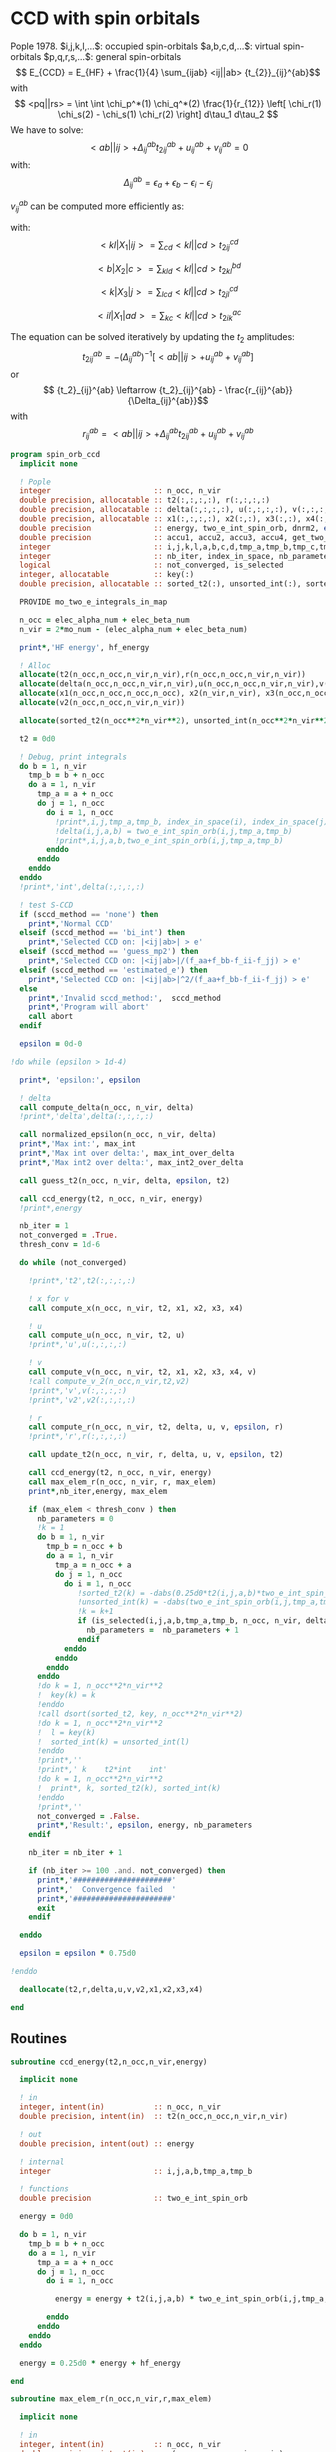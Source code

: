 * CCD with spin orbitals

Pople 1978.
$i,j,k,l,...$: occupied spin-orbitals
$a,b,c,d,...$: virtual spin-orbitals
$p,q,r,s,...$: general spin-orbitals
$$ E_{CCD} = E_{HF} + \frac{1}{4} \sum_{ijab} <ij||ab>
{t_{2}}_{ij}^{ab}$$
with
$$ <pq||rs> = \int \int \chi_p^*(1) \chi_q^*(2) \frac{1}{r_{12}}
\left[ \chi_r(1) \chi_s(2) - \chi_s(1) \chi_r(2) \right] d\tau_1
d\tau_2 $$
We have to solve:
$$ <ab||ij> + \Delta_{ij}^{ab} {t_2}_{ij}^{ab} + u_{ij}^{ab} +
v_{ij}^{ab} = 0 $$
with:
$$\Delta_{ij}^{ab} = \epsilon_a + \epsilon_b - \epsilon_i -
\epsilon_j$$
\begin{align*}
u_{ij}^{ab} =& \frac{1}{2} \sum_{cd} <ab||cd> {t_2}_{ij}^{cd} +
\frac{1}{2} \sum_{kl} <kl||ij> {t_2}_{kl}^{ij} \\ &+ \sum_{kc} \left(
-<kb||jc> {t_2}_{ik}^{ac} + <ka||jc> {t_2}_{ik}^{bc} - <ka||ic>
{t_2}_{jk}^{bc} + <kb||ic> {t_2}_{jk}^{ac} \right)
\end{align*}

\begin{align*}
v_{ij}^{ab} = \frac{1}{4} \sum_{klcd} <kl||cd> \left[ {t_2}_{ij}^{cd} {t_2}_{kl}^{ab}
 - 2( {t_2}_{ij}^{ac} {t_2}_{kl}^{bd} + {t_2}_{ij}^{bd} {t_2}_{kl}^{ac}) 
-2( {t_2}_{ik}^{ab} {t_2}_{jl}^{cd} + {t_2}_{ik}^{ad} {t_2}_{jl}^{ab}) 
+4( {t_2}_{ik}^{ac} {t_2}_{jl}^{bd} + {t_2}_{ik}^{bd} {t_2}_{jl}^{ac}) \right]
\end{align*}

$v_{ij}^{ab}$ can be computed more efficiently as:
\begin{align*}
v_{ij}^{ab} =& \frac{1}{4} \sum_{kl} <kl|X_1|ij> {t_2}_{kl}^{ab} 
- \frac{1}{2} \sum_c \left[ <b|X_2|c> {t_2}_{ij}^{ac} + <a|X_2|c> {t_2}_{ij}^{cb} \right] \\
&- \frac{1}{2} \sum_k \left[ <k|X_3|j> {t_2}_{ik}^{ab} + <k|X_3|i> {t_2}_{kj}^{ab} \right] \\
&+ \sum_{kc} \left[ <ik|X_4|ac> {t_2}_{jk}^{bc} + <ik|X_4|bc> {t_2}_{kj}^{ac} \right]
\end{align*}
with:
$$<kl|X_1|ij> = \sum_{cd} <kl||cd> {t_2}_{ij}^{cd}$$

$$<b|X_2|c> = \sum_{kld} <kl||cd> {t_2}_{kl}^{bd}$$

$$<k|X_3|j> = \sum_{lcd} <kl||cd> {t_2}_{jl}^{cd}$$

$$<il|X_1|ad> = \sum_{kc} <kl||cd> {t_2}_{ik}^{ac}$$

The equation can be solved iteratively by updating the $t_2$ amplitudes:
$$ {t_2}_{ij}^{ab} = -(\Delta_{ij}^{ab})^{-1} \left[ <ab||ij> +
u_{ij}^{ab} + v_{ij}^{ab} \right]$$
or
$$ {t_2}_{ij}^{ab} \leftarrow {t_2}_{ij}^{ab} - \frac{r_{ij}^{ab}}{\Delta_{ij}^{ab}}$$
with $$ r_{ij}^{ab} = <ab||ij> + \Delta_{ij}^{ab} {t_2}_{ij}^{ab} + u_{ij}^{ab} +
v_{ij}^{ab} $$

#+BEGIN_SRC f90 :comments org :tangle spin_orb_ccd.irp.f
program spin_orb_ccd
  implicit none

  ! Pople
  integer                       :: n_occ, n_vir
  double precision, allocatable :: t2(:,:,:,:), r(:,:,:,:)
  double precision, allocatable :: delta(:,:,:,:), u(:,:,:,:), v(:,:,:,:), v2(:,:,:,:)
  double precision, allocatable :: x1(:,:,:,:), x2(:,:), x3(:,:), x4(:,:,:,:)
  double precision              :: energy, two_e_int_spin_orb, dnrm2, epsilon, thresh_conv
  double precision              :: accu1, accu2, accu3, accu4, get_two_e_integral, max_elem
  integer                       :: i,j,k,l,a,b,c,d,tmp_a,tmp_b,tmp_c,tmp_d
  integer                       :: nb_iter, index_in_space, nb_parameters
  logical                       :: not_converged, is_selected
  integer, allocatable          :: key(:)
  double precision, allocatable :: sorted_t2(:), unsorted_int(:), sorted_int(:)
  
  PROVIDE mo_two_e_integrals_in_map

  n_occ = elec_alpha_num + elec_beta_num
  n_vir = 2*mo_num - (elec_alpha_num + elec_beta_num)

  print*,'HF energy', hf_energy

  ! Alloc
  allocate(t2(n_occ,n_occ,n_vir,n_vir),r(n_occ,n_occ,n_vir,n_vir))
  allocate(delta(n_occ,n_occ,n_vir,n_vir),u(n_occ,n_occ,n_vir,n_vir),v(n_occ,n_occ,n_vir,n_vir))
  allocate(x1(n_occ,n_occ,n_occ,n_occ), x2(n_vir,n_vir), x3(n_occ,n_occ), x4(n_occ,n_occ,n_vir,n_vir))
  allocate(v2(n_occ,n_occ,n_vir,n_vir))

  allocate(sorted_t2(n_occ**2*n_vir**2), unsorted_int(n_occ**2*n_vir**2), sorted_int(n_occ**2*n_vir**2),key(n_occ**2*n_vir**2))
#+END_SRC

#+BEGIN_SRC f90 :comments org :tangle spin_orb_ccd.irp.f
  t2 = 0d0

  ! Debug, print integrals
  do b = 1, n_vir
    tmp_b = b + n_occ
    do a = 1, n_vir
      tmp_a = a + n_occ 
      do j = 1, n_occ
        do i = 1, n_occ
          !print*,i,j,tmp_a,tmp_b, index_in_space(i), index_in_space(j), index_in_space(tmp_a), index_in_space(tmp_b)        
          !delta(i,j,a,b) = two_e_int_spin_orb(i,j,tmp_a,tmp_b)
          !print*,i,j,a,b,two_e_int_spin_orb(i,j,tmp_a,tmp_b)
        enddo
      enddo
    enddo
  enddo
  !print*,'int',delta(:,:,:,:)

  ! test S-CCD
  if (sccd_method == 'none') then
    print*,'Normal CCD'
  elseif (sccd_method == 'bi_int') then
    print*,'Selected CCD on: |<ij|ab>| > e'
  elseif (sccd_method == 'guess_mp2') then
    print*,'Selected CCD on: |<ij|ab>|/(f_aa+f_bb-f_ii-f_jj) > e' 
  elseif (sccd_method == 'estimated_e') then
    print*,'Selected CCD on: |<ij|ab>|^2/(f_aa+f_bb-f_ii-f_jj) > e'
  else
    print*,'Invalid sccd_method:',  sccd_method
    print*,'Program will abort'
    call abort
  endif

  epsilon = 0d-0

!do while (epsilon > 1d-4)   

  print*, 'epsilon:', epsilon

  ! delta
  call compute_delta(n_occ, n_vir, delta)
  !print*,'delta',delta(:,:,:,:)

  call normalized_epsilon(n_occ, n_vir, delta)
  print*,'Max int:', max_int
  print*,'Max int over delta:', max_int_over_delta
  print*,'Max int2 over delta:', max_int2_over_delta
  
  call guess_t2(n_occ, n_vir, delta, epsilon, t2)

  call ccd_energy(t2, n_occ, n_vir, energy)
  !print*,energy

  nb_iter = 1
  not_converged = .True.
  thresh_conv = 1d-6

  do while (not_converged)

    !print*,'t2',t2(:,:,:,:)

    ! x for v 
    call compute_x(n_occ, n_vir, t2, x1, x2, x3, x4)

    ! u
    call compute_u(n_occ, n_vir, t2, u)
    !print*,'u',u(:,:,:,:)

    ! v
    call compute_v(n_occ, n_vir, t2, x1, x2, x3, x4, v)
    !call compute_v_2(n_occ,n_vir,t2,v2)
    !print*,'v',v(:,:,:,:)
    !print*,'v2',v2(:,:,:,:)

    ! r
    call compute_r(n_occ, n_vir, t2, delta, u, v, epsilon, r)
    !print*,'r',r(:,:,:,:)
    
    call update_t2(n_occ, n_vir, r, delta, u, v, epsilon, t2)

    call ccd_energy(t2, n_occ, n_vir, energy)
    call max_elem_r(n_occ, n_vir, r, max_elem)
    print*,nb_iter,energy, max_elem

    if (max_elem < thresh_conv ) then
      nb_parameters = 0
      !k = 1
      do b = 1, n_vir
        tmp_b = n_occ + b
        do a = 1, n_vir
          tmp_a = n_occ + a
          do j = 1, n_occ
            do i = 1, n_occ
               !sorted_t2(k) = -dabs(0.25d0*t2(i,j,a,b)*two_e_int_spin_orb(i,j,tmp_a,tmp_b))
               !unsorted_int(k) = -dabs(two_e_int_spin_orb(i,j,tmp_a,tmp_b))
               !k = k+1
               if (is_selected(i,j,a,b,tmp_a,tmp_b, n_occ, n_vir, delta, epsilon)) then
                 nb_parameters =  nb_parameters + 1
               endif
            enddo
          enddo
        enddo
      enddo
      !do k = 1, n_occ**2*n_vir**2
      !  key(k) = k
      !enddo
      !call dsort(sorted_t2, key, n_occ**2*n_vir**2)
      !do k = 1, n_occ**2*n_vir**2
      !  l = key(k)
      !  sorted_int(k) = unsorted_int(l)
      !enddo
      !print*,''
      !print*,' k    t2*int    int' 
      !do k = 1, n_occ**2*n_vir**2
      !  print*, k, sorted_t2(k), sorted_int(k)
      !enddo
      !print*,''
      not_converged = .False.
      print*,'Result:', epsilon, energy, nb_parameters
    endif

    nb_iter = nb_iter + 1

    if (nb_iter >= 100 .and. not_converged) then
      print*,'######################'
      print*,'  Convergence failed  '
      print*,'######################'
      exit
    endif

  enddo

  epsilon = epsilon * 0.75d0

!enddo

  deallocate(t2,r,delta,u,v,v2,x1,x2,x3,x4)

end
#+END_SRC
** Routines
#+BEGIN_SRC  f90 :comments org :tangle spin_orb_ccd.irp.f
subroutine ccd_energy(t2,n_occ,n_vir,energy)

  implicit none

  ! in
  integer, intent(in)           :: n_occ, n_vir
  double precision, intent(in)  :: t2(n_occ,n_occ,n_vir,n_vir)

  ! out
  double precision, intent(out) :: energy

  ! internal
  integer                       :: i,j,a,b,tmp_a,tmp_b

  ! functions
  double precision              :: two_e_int_spin_orb

  energy = 0d0

  do b = 1, n_vir
    tmp_b = b + n_occ
    do a = 1, n_vir
      tmp_a = a + n_occ 
      do j = 1, n_occ
        do i = 1, n_occ

          energy = energy + t2(i,j,a,b) * two_e_int_spin_orb(i,j,tmp_a,tmp_b)

        enddo
      enddo
    enddo
  enddo

  energy = 0.25d0 * energy + hf_energy
 
end
#+END_SRC

#+BEGIN_SRC  f90 :comments org :tangle spin_orb_ccd.irp.f
subroutine max_elem_r(n_occ,n_vir,r,max_elem)

  implicit none

  ! in
  integer, intent(in)           :: n_occ, n_vir
  double precision, intent(in)  :: r(n_occ,n_occ,n_vir,n_vir)

  ! out
  double precision, intent(out) :: max_elem

  ! internal
  integer                       :: i,j,a,b

  max_elem = 0d0

  do b = 1, n_vir
    do a = 1, n_vir
      do j = 1, n_occ
        do i = 1, n_occ

           if (dabs(r(i,j,a,b)) > max_elem) then
             max_elem = dabs(r(i,j,a,b))
           endif

        enddo
      enddo
    enddo
  enddo

end
#+END_SRC

#+BEGIN_SRC f90 :comments org :tangle spin_orb_ccd.irp.f
subroutine guess_t2(n_occ, n_vir, delta, epsilon, t2)

  implicit none

  ! in
  integer, intent(in)           :: n_occ, n_vir
  double precision, intent(in)  :: delta(n_occ, n_occ, n_vir, n_vir), epsilon

  ! out
  double precision, intent(out) :: t2(n_occ, n_occ, n_vir, n_vir)

  integer                       :: i,j,a,b,tmp_a, tmp_b,index_in_space
  
  ! function
  double precision              :: two_e_int_spin_orb
  logical                       :: is_selected
  
  ! Guess
  do b = 1, n_vir
    tmp_b = b + n_occ
    do a = 1, n_vir
      tmp_a = a + n_occ 
      do j = 1, n_occ
        do i = 1, n_occ
        
          if (is_selected(i,j,a,b,tmp_a,tmp_b, n_occ, n_vir, delta, epsilon)) then
              t2(i,j,a,b) = -two_e_int_spin_orb(i,j,tmp_a,tmp_b) / delta(i,j,a,b)
            else
              t2(i,j,a,b) = 0d0
          endif
          !print*,t2(i,j,a,b), dabs(two_e_int_spin_orb(i,j,tmp_a,tmp_b))
          !if (dabs(t2(i,j,a,b)) >1d-12) then
          !print*,index_in_space(i),index_in_space(j),index_in_space(tmp_a),index_in_space(tmp_b),-two_e_int_spin_orb(i,j,tmp_a,tmp_b),delta(i,j,a,b)
          !endif

        enddo
      enddo
    enddo
  enddo

end
#+END_SRC

#+BEGIN_SRC f90 :comments org :tangle spin_orb_ccd.irp.f
function is_selected(i,j,a,b,tmp_a,tmp_b, n_occ, n_vir, delta, epsilon)

  implicit none

  ! in
  integer, intent(in)          :: i,j,a,b,tmp_a,tmp_b
  integer, intent(in)          :: n_occ, n_vir
  double precision, intent(in) :: epsilon, delta(n_occ,n_occ,n_vir,n_vir) 

  ! functions
  logical                      :: is_selected
  double precision             :: two_e_int_spin_orb

  ! Normal CCD
  if (sccd_method == 'none') then
    is_selected = .True.
  ! Selected CCD on: |<ij|ab>| > e
  elseif (sccd_method == 'bi_int') then
    if (dabs(two_e_int_spin_orb(i,j,tmp_a,tmp_b))/max_int >= epsilon) then
      is_selected = .True.
    else
      is_selected = .False.
    endif
  ! Selected CCD on: |<ij|ab>|/(f_aa+f_bb-f_ii-f_jj) > e
  elseif (sccd_method == 'guess_mp2') then
    if ((dabs(two_e_int_spin_orb(i,j,tmp_a,tmp_b))/delta(i,j,a,b))/max_int_over_delta >= epsilon) then
      is_selected = .True.
    else
      is_selected = .False.
    endif
  ! Selected CCD on: |<ij|ab>|^2/(f_aa+f_bb-f_ii-f_jj) > e
  elseif (sccd_method == 'estimated_e') then
    if (dsqrt((two_e_int_spin_orb(i,j,tmp_a,tmp_b)**2/delta(i,j,a,b))/max_int2_over_delta) >= epsilon) then
      is_selected = .True.
    else
      is_selected = .False.
    endif
  endif

end
#+END_SRC

#+BEGIN_SRC f90 :comments org :tangle spin_orb_ccd.irp.f
subroutine update_t2(n_occ, n_vir, r, delta, u, v, epsilon, t2)

  implicit none
  
  ! in
  integer, intent(in)             :: n_occ, n_vir
  double precision, intent(in)    :: r(n_occ, n_occ, n_vir, n_vir), u(n_occ, n_occ, n_vir, n_vir), v(n_occ, n_occ, n_vir, n_vir)
  double precision, intent(in)    :: delta(n_occ, n_occ, n_vir, n_vir), epsilon

  ! inout 
  double precision, intent(inout) :: t2(n_occ, n_occ, n_vir, n_vir)

  ! internal
  integer                         :: i,j,a,b,tmp_a,tmp_b

  ! Functions
  double precision                :: two_e_int_spin_orb
  logical                         :: is_selected

  ! New amplitudes
    do b = 1, n_vir
      tmp_b = b + n_occ
      do a = 1, n_vir
        tmp_a = a + n_occ
        do j = 1, n_occ
          do i = 1, n_occ
    
            if (is_selected(i,j,a,b,tmp_a,tmp_b, n_occ, n_vir, delta, epsilon)) then
              t2(i,j,a,b) =  t2(i,j,a,b) - r(i,j,a,b) / delta(i,j,a,b)
            else
              t2(i,j,a,b) = 0d0
            endif

            !if (t2(i,j,a,b) /= 0d0) then 
            !  print*, t2(i,j,a,b), two_e_int_spin_orb(i,j,tmp_a,tmp_b)
            !endif

          enddo
        enddo
      enddo
    enddo

end 
#+END_SRC

#+BEGIN_SRC f90 :comments org :tangle spin_orb_ccd.irp.f
subroutine compute_delta(n_occ,n_vir,delta)

  implicit none

  ! in
  integer, intent(in)           :: n_occ, n_vir

  ! out
  double precision, intent(out) :: delta(n_occ,n_occ,n_vir,n_vir)

  ! internal
  integer                       :: i,j,k,l,a,b,c,d,tmp_a,tmp_b,tmp_c,tmp_d,tmp_i,tmp_j

  ! functions
  integer                       :: index_in_space

  ! delta
  do b = 1, n_vir
    tmp_b = b + n_occ
    tmp_b = index_in_space(tmp_b)
    do a = 1, n_vir
      tmp_a = a + n_occ 
      tmp_a = index_in_space(tmp_a)
      do j = 1, n_occ
        tmp_j = j
        tmp_j = index_in_space(tmp_j)
        do i = 1, n_occ
          tmp_i = i
          tmp_i = index_in_space(tmp_i)
          
          delta(i,j,a,b) = (fock_matrix_mo(tmp_a,tmp_a) + fock_matrix_mo(tmp_b,tmp_b)&
                          - fock_matrix_mo(tmp_i,tmp_i) - fock_matrix_mo(tmp_j,tmp_j))
        enddo
      enddo
    enddo
  enddo

end
#+END_SRC

#+BEGIN_SRC f90 :comments org :tangle spin_orb_ccd.irp.f
subroutine compute_x(n_occ,n_vir,t2,x1,x2,x3,x4)
  
  implicit none

  ! in
  integer, intent(in)           :: n_occ, n_vir
  double precision, intent(in)  :: t2(n_occ, n_occ,n_vir,n_vir)

  ! out
  double precision, intent(out) :: x1(n_occ, n_occ,n_occ,n_occ), x2(n_vir,n_vir), x3(n_occ,n_occ), x4(n_occ,n_occ,n_vir,n_vir)
  
  ! internal
  integer                       :: i,j,k,l,a,b,c,d,tmp_a,tmp_b,tmp_c,tmp_d

  ! functions
  double precision              :: two_e_int_spin_orb

  ! v
  ! term 1
  x1 = 0d0
  do k = 1, n_occ
    do l = 1, n_occ
      do i = 1, n_occ
        do j = 1, n_occ

          do d = 1, n_vir
            tmp_d = d + n_occ
            do c = 1, n_vir
              tmp_c = c + n_occ

              x1(k,l,i,j) =  x1(k,l,i,j) + two_e_int_spin_orb(k,l,tmp_c,tmp_d) * t2(i,j,c,d)

            enddo  
          enddo

        enddo
      enddo
    enddo
  enddo

  x2 = 0d0
  do b = 1, n_vir
    tmp_b = b + n_occ
    do c = 1, n_vir
      tmp_c = c + n_occ

      do k = 1, n_occ
        do l = 1, n_occ
          do d = 1, n_vir
            tmp_d = d + n_occ

            x2(b,c) = x2(b,c) + two_e_int_spin_orb(k,l,tmp_c,tmp_d) * t2(k,l,b,d)

          enddo
        enddo
      enddo

    enddo
  enddo

  x3 = 0d0
  do k = 1, n_occ
    do j = 1, n_occ

      do l = 1, n_occ
        do c = 1, n_vir
          tmp_c = c + n_occ
          do d = 1, n_vir
            tmp_d = d + n_occ

            x3(k,j) = x3(k,j) + two_e_int_spin_orb(k,l,tmp_c,tmp_d) * t2(j,l,c,d)

          enddo
        enddo
      enddo

    enddo
  enddo

  x4 = 0d0
  do i = 1, n_occ
    do l = 1, n_occ
      do a = 1, n_vir
        tmp_a = a + n_occ
        do d = 1, n_vir
          tmp_d = d + n_occ

          do k = 1, n_occ
            do c = 1, n_vir
              tmp_c = c + n_occ
              x4(i,l,a,d) = x4(i,l,a,d) + two_e_int_spin_orb(k,l,tmp_c,tmp_d) * t2(i,k,a,c)
            enddo
          enddo

        enddo
      enddo
    enddo
  enddo

end
#+END_SRC

#+BEGIN_SRC f90 :comments org :tangle spin_orb_ccd.irp.f
subroutine compute_v(n_occ,n_vir,t2,x1,x2,x3,x4,v)

  implicit none
  integer, intent(in) :: n_occ, n_vir
  double precision, intent(in) :: t2(n_occ,n_occ,n_vir,n_vir)
  double precision, intent(in) :: x1(n_occ, n_occ,n_occ,n_occ), x2(n_vir,n_vir), x3(n_occ,n_occ), x4(n_occ,n_occ,n_vir,n_vir)
  double precision, intent(out) :: v(n_occ,n_occ,n_vir,n_vir)
  integer :: i,j,k,l,a,b,c,d,tmp_a,tmp_b,tmp_c,tmp_d
  double precision :: accu1, accu2, accu3, accu4,two_e_int_spin_orb

  do b = 1, n_vir
    do a = 1, n_vir
      do j = 1, n_occ
        do i = 1, n_occ

          ! v
          accu1 = 0d0
          do k = 1, n_occ
            do l = 1, n_occ
              accu1 = accu1 + x1(k,l,i,j) * t2(k,l,a,b)
            enddo
          enddo
          accu1 = accu1 * 0.25d0

          accu2 = 0d0
          do c = 1, n_vir
            accu2 = accu2 + x2(b,c) * t2(i,j,a,c) + x2(a,c) * t2(i,j,c,b)
          enddo
          accu2 = - 0.5d0 * accu2

          accu3 = 0d0
          do k = 1, n_occ
            accu3 = accu3 + x3(k,j) * t2(i,k,a,b) + x3(k,i) * t2(k,j,a,b)
          enddo
          accu3 = - 0.5d0 * accu3

          accu4 = 0d0
          do k = 1, n_occ
            do c = 1, n_vir
              accu4 = accu4 + x4(i,k,a,c) * t2(j,k,b,c) + x4(i,k,b,c) * t2(k,j,a,c)
            enddo
          enddo
 
          v(i,j,a,b) = accu1 + accu2 +accu3 + accu4

          enddo
        enddo
      enddo
    enddo

end
#+END_SRC

#+BEGIN_SRC f90 :comments org :tangle spin_orb_ccd.irp.f
subroutine compute_v_2(n_occ,n_vir,t2,v)

  implicit none

  ! in
  integer, intent(in)           :: n_occ, n_vir
  double precision, intent(in)  :: t2(n_occ,n_occ,n_vir,n_vir)

  ! out
  double precision, intent(out) :: v(n_occ,n_occ,n_vir,n_vir)

  ! internal
  integer                       :: i,j,k,l,a,b,c,d,tmp_a,tmp_b,tmp_c,tmp_d
  double precision              :: accu1, accu2, accu3, accu4

  ! functions
  double precision              :: two_e_int_spin_orb

  v = 0d0

  ! v
  do b = 1, n_vir
    do a = 1, n_vir
      do j = 1, n_occ
        do i = 1, n_occ
  
          do d = 1, n_vir
            tmp_d = d + n_occ
            do c = 1, n_vir
              tmp_c = c + n_occ
              do l = 1, n_occ
                do k = 1, n_occ

                  v(i,j,a,b) = v(i,j,a,b) + two_e_int_spin_orb(k,l,tmp_c,tmp_d) * &
                               (t2(i,j,c,d)*t2(k,l,a,b) - 2d0*(t2(i,j,a,c)*t2(k,l,b,d) + t2(i,j,b,d)*t2(k,l,a,c)) &
                                - 2d0*(t2(i,k,a,b)*t2(j,l,c,d) + t2(i,k,c,d)*t2(j,l,a,b)) &
                                + 4d0*(t2(i,k,a,c)*t2(j,l,b,d) + t2(i,k,b,d)*t2(j,l,a,c)))
                  
                enddo
              enddo
            enddo
          enddo
          v(i,j,a,b) = 0.25d0 * v(i,j,a,b)
        enddo
      enddo
    enddo
  enddo

end
#+END_SRC

#+BEGIN_SRC f90 :comments org :tangle spin_orb_ccd.irp.f
subroutine compute_u(n_occ,n_vir,t2,u)

  implicit none
  
  ! in
  integer, intent(in)           :: n_occ, n_vir
  double precision, intent(in)  :: t2(n_occ,n_occ,n_vir,n_vir)

  ! out
  double precision, intent(out) :: u(n_occ,n_occ,n_vir,n_vir)

  ! internal
  integer                       :: i,j,k,l,a,b,c,d,tmp_a,tmp_b,tmp_c,tmp_d
  double precision              :: accu1, accu2, accu3, accu4

  ! function
  double precision              :: two_e_int_spin_orb

  ! u
  do b = 1, n_vir
    tmp_b = b + n_occ
    do a = 1, n_vir
      tmp_a = a + n_occ
      do j = 1, n_occ
        do i = 1, n_occ

          ! term 1
          accu1 = 0d0
          do c = 1, n_vir
            tmp_c = c + n_occ
            do d = 1, n_vir
              tmp_d = d + n_occ
        
              accu1 = accu1 + two_e_int_spin_orb(tmp_a,tmp_b,tmp_c,tmp_d) * t2(i,j,c,d)

            enddo
          enddo

          !term 2
          accu2 = 0d0
          do k = 1, n_occ 
            do l = 1, n_occ
        
              accu2 = accu2 + two_e_int_spin_orb(k,l,i,j) * t2(k,l,a,b) 
        
            enddo
          enddo        
 
          ! term 3
          accu3 = 0d0
          do k = 1, n_occ
            do c = 1, n_vir
              tmp_c = c + n_occ
              
              accu3 = accu3 - two_e_int_spin_orb(k,tmp_b,j,tmp_c) * t2(i,k,a,c) &
                            + two_e_int_spin_orb(k,tmp_a,j,tmp_c) * t2(i,k,b,c) &
                            - two_e_int_spin_orb(k,tmp_a,i,tmp_c) * t2(j,k,b,c) &
                            + two_e_int_spin_orb(k,tmp_b,i,tmp_c) * t2(j,k,a,c) 

            enddo
          enddo
          
          u(i,j,a,b) = 0.5d0*accu1 + 0.5d0*accu2 + accu3

       
        enddo
      enddo
    enddo
  enddo
 
end
#+END_SRC

#+BEGIN_SRC f90 :comments org :tangle spin_orb_ccd.irp.f
subroutine compute_r(n_occ,n_vir,t2,delta,u,v,epsilon,r)

  implicit none

  ! in
  integer, intent(in)           :: n_occ, n_vir
  double precision, intent(in)  :: t2(n_occ,n_occ,n_vir,n_vir), epsilon
  double precision, intent(in)  :: u(n_occ,n_occ,n_vir,n_vir)
  double precision, intent(in)  :: v(n_occ,n_occ,n_vir,n_vir)
  double precision, intent(in)  :: delta(n_occ,n_occ,n_vir,n_vir)

  ! out
  double precision, intent(out) :: r(n_occ,n_occ,n_vir,n_vir)

  ! internal
  integer                       :: i,j,k,l,a,b,c,d,tmp_a,tmp_b,tmp_c,tmp_d

  ! functions
  double precision              :: two_e_int_spin_orb
  logical                       :: is_selected

  do b = 1, n_vir
    tmp_b = b + n_occ
    do a = 1, n_vir
      tmp_a = a + n_occ
      do j = 1, n_occ
        do i = 1, n_occ

          if (is_selected(i,j,a,b,tmp_a,tmp_b, n_occ, n_vir, delta, epsilon)) then
            r(i,j,a,b) =  two_e_int_spin_orb(i,j,tmp_a,tmp_b) &
                        + delta(i,j,a,b) * t2(i,j,a,b) &
                        + u(i,j,a,b) + v(i,j,a,b)
          else
            r(i,j,a,b) = 0d0
          endif

          !print*,two_e_int_spin_orb(i,j,tmp_a,tmp_b)

        enddo
      enddo
    enddo
  enddo
 
end
#+END_SRC

#+BEGIN_SRC f90 :comments org :tangle spin_orb_ccd.irp.f
function two_e_int_spin_orb(i,j,k,l)

  implicit none

  ! in
  integer, intent(in)   :: i,j,k,l

  ! internal
  integer               :: tmp_i,tmp_j,tmp_k,tmp_l
  integer, dimension(4) :: spin
  integer               :: index_in_space 

  ! functions
  double precision      :: two_e_int_spin_orb, get_two_e_integral

  ! spin, array (i,j,k,l) 
  ! if w_i = alpha then spin = 0
  ! if w_i = beta then spin = 1
  spin = 1

  ! MOs = (alpha_occupied ... beta_occupied ... beta_virtual ... alpha_virtual)
  if (i <= elec_alpha_num .or. i > mo_num + elec_alpha_num) then
    spin(1) = 0
  endif
  if (j <= elec_alpha_num .or. j > mo_num + elec_alpha_num) then
    spin(2) = 0
  endif
  if (k <= elec_alpha_num .or. k > mo_num + elec_alpha_num) then
    spin(3) = 0
  endif
  if (l <= elec_alpha_num .or. l > mo_num + elec_alpha_num) then
    spin(4) = 0
  endif

  ! <ij||kl> 
  ! = <ij|kl> - <ij|lk>
  ! <ij|kl> = 0 if w(i) /= w(k) or w(j) /= w(l)
  ! <ij|lk> = 0 if w(i) /= w(l) or w(j) /= w(k)
  ! with w(i) the spin part of i 
  two_e_int_spin_orb = 0d0

  tmp_i=index_in_space(i)
  tmp_j=index_in_space(j)
  tmp_k=index_in_space(k)
  tmp_l=index_in_space(l)

  !print*,'spin',spin(:)

  ! <ij|kl>
  if (spin(1) == spin(3) .and. spin(2) == spin(4)) then
    two_e_int_spin_orb = get_two_e_integral(tmp_i,tmp_j,tmp_k,tmp_l,mo_integrals_map)
  endif

  ! <ij|lk>
  if (spin(1) == spin(4) .and. spin(2) == spin(3)) then
    two_e_int_spin_orb = two_e_int_spin_orb - get_two_e_integral(tmp_i,tmp_j,tmp_l,tmp_k,mo_integrals_map)
  endif
  !print*,i,j,k,l
  !print*,'int',tmp_i,tmp_j,tmp_k,tmp_l,two_e_int_spin_orb, get_two_e_integral(tmp_i,tmp_j,tmp_k,tmp_l,mo_integrals_map),  get_two_e_integral(tmp_i,tmp_j,tmp_l,tmp_k,mo_integrals_map)
  
end
#+END_SRC

#+BEGIN_SRC f90 :comments org :tangle spin_orb_ccd.irp.f
function index_in_space(i)

  implicit none

  integer :: i, index_in_space

  index_in_space = i
  if (i > elec_alpha_num .and. i <= elec_alpha_num + mo_num) then
    index_in_space = i - elec_alpha_num
  endif
  if (i > elec_alpha_num + mo_num) then
    index_in_space = i - mo_num 
  endif
  
end
#+END_SRC

#+BEGIN_SRC f90 :comments org :tangle spin_orb_ccd.irp.f
subroutine normalized_epsilon(n_occ, n_vir, delta)

  implicit none

  ! in
  integer, intent(in) :: n_occ, n_vir
  double precision, intent(in) :: delta(n_occ, n_occ, n_vir, n_vir)
  
  ! internal
  integer :: i,j,a,b,tmp_a,tmp_b

  ! functions
  double precision :: two_e_int_spin_orb
  
  !max_int = 0d0
  !max_int_over_delta = 0d0
  !max_int2_over_delta = 0d0

  do b = 1, n_vir
    tmp_b = b + n_occ
    do a = 1, n_vir
      tmp_a = a + n_occ 
      do j = 1, n_occ
        do i = 1, n_occ

          if(dabs(two_e_int_spin_orb(i,j,tmp_a,tmp_b)) > max_int) then
            max_int = dabs(two_e_int_spin_orb(i,j,tmp_a,tmp_b))
          endif
          if(dabs(two_e_int_spin_orb(i,j,tmp_a,tmp_b))/delta(i,j,a,b) > max_int_over_delta) then
            max_int_over_delta = dabs(two_e_int_spin_orb(i,j,tmp_a,tmp_b))/delta(i,j,a,b)
          endif
          if(dabs(two_e_int_spin_orb(i,j,tmp_a,tmp_b))**2/delta(i,j,a,b) > max_int2_over_delta) then
            max_int2_over_delta = dabs(two_e_int_spin_orb(i,j,tmp_a,tmp_b))**2/delta(i,j,a,b)
          endif

        enddo
      enddo
    enddo
  enddo

  TOUCH max_int max_int_over_delta max_int2_over_delta

end
#+END_SRC

* Working CCD :
Scuseria, Gustavo E.; Scheiner, Andrew C.; Lee, Timothy J.; Rice,
Julia E.; Schaefer, Henry F. (1987). The closed-shell coupled cluster
single and double excitation (CCSD) model for the description of
electron correlation. A comparison with configuration interaction
(CISD) results. The Journal of Chemical Physics, 86(5),
2881–. doi:10.1063/1.452039  
#+BEGIN_SRC f90 :comments org
!:tangle space_orb_ccd_v2.irp.f
program space_orb_ccd_v2
  
  implicit none

  integer :: i,j,k,l,a,b,c,d,tmp_a,tmp_b,tmp_c,tmp_d
  integer :: u,v,be,ga,tmp_be,tmp_ga
  integer :: nO, nV
  integer :: nb_iter
  double precision :: get_two_e_integral
  double precision :: energy, max_elem
  logical :: not_converged

  double precision, allocatable :: t2(:,:,:,:), r(:,:,:,:), delta(:,:,:,:)
  
  nO = dim_list_act_orb
  nV = dim_list_virt_orb
  
  allocate(t2(nO,nO,nV,nV), r(nO,nO,nV,nV), delta(nO,nO,nV,nV))
  
  PROVIDE mo_two_e_integrals_in_map

  print*,'hf_energy', hf_energy

  ! Delta
  do b = 1, nV
    tmp_b = b + nO
    do a = 1, nV
      tmp_a = a + nO 
      do j = 1, nO
        do i = 1, nO
          
          delta(i,j,a,b) = (fock_matrix_mo(tmp_a,tmp_a) + fock_matrix_mo(tmp_b,tmp_b)&
                          - fock_matrix_mo(i,i) - fock_matrix_mo(j,j))
        enddo
      enddo
    enddo
  enddo

  ! Guess t2
  do b = 1, nV
    tmp_b = b + nO
    do a = 1, nV
      tmp_a = a + nO
      do j = 1, nO
        do i = 1, nO
          t2(i,j,a,b) = - get_two_e_integral(i,j,tmp_a,tmp_b,mo_integrals_map)/delta(i,j,a,b)
        enddo
      enddo
    enddo
  enddo

  nb_iter = 0
  do while (nb_iter < 25)
  
    ! energy
    energy = 0d0
    do b = 1, nV
      tmp_b = b + nO
      do a = 1, nV
        tmp_a = a + nO
        do j = 1, nO
          do i = 1, nO
            energy = energy + t2(i,j,a,b) * (2d0 * get_two_e_integral(i,j,tmp_a,tmp_b,mo_integrals_map) - get_two_e_integral(i,j,tmp_b,tmp_a,mo_integrals_map))
          enddo
        enddo
      enddo
    enddo
    energy = energy + hf_energy
    print*, 'E_CCD', energy

    r = 0d0
    ! Residual
    do ga = 1, nV
      tmp_ga = ga + nO
      do be = 1, nV
        tmp_be = be + nO
        do v = 1, nO
          do u = 1, nO

            r(u,v,be,ga) = r(u,v,be,ga) &
            + 0.5d0 * get_two_e_integral(u,v,tmp_be,tmp_ga,mo_integrals_map)

            do j = 1, nO
              do i = 1, nO
                 r(u,v,be,ga) = r(u,v,be,ga) &
                + 0.5d0 * get_two_e_integral(u,v,i,j,mo_integrals_map) * t2(i,j,be,ga)
              enddo
            enddo

            do b = 1, nV
              tmp_b = b + nO
              do a = 1, nV
                tmp_a = a + nO
                r(u,v,be,ga) = r(u,v,be,ga) &
                + 0.5d0 * get_two_e_integral(tmp_a,tmp_b,tmp_be,tmp_ga,mo_integrals_map) * t2(u,v,a,b)
              enddo
            enddo

            do b = 1, nV
              tmp_b = b + nO
              do a = 1, nV
                tmp_a = a + nO
                do j = 1, nO
                  do i = 1, nO
                     r(u,v,be,ga) = r(u,v,be,ga) &
                    + 0.5d0 * get_two_e_integral(tmp_a,tmp_b,i,j,mo_integrals_map) * t2(i,j,be,ga) * t2(u,v,a,b)
                  enddo
                enddo
              enddo
            enddo

            do a = 1, nV
              tmp_a = a + nO
               r(u,v,be,ga) = r(u,v,be,ga) &
              + fock_matrix_mo(tmp_a,tmp_be) * t2(u,v,a,ga)
            enddo

            do i = 1, nO
              r(u,v,be,ga) = r(u,v,be,ga) &
              - fock_matrix_mo(u,i) * t2(i,v,be,ga)
            enddo

            do a = 1, nV
              tmp_a = a + nO
              do i = 1, nO
                r(u,v,be,ga) = r(u,v,be,ga) &
              + (2d0 * get_two_e_integral(tmp_a,u,i,tmp_be,mo_integrals_map) - get_two_e_integral(u,tmp_a,i,tmp_be,mo_integrals_map)) * t2(v,i,ga,a) &
              - get_two_e_integral(u,tmp_a,i,tmp_ga,mo_integrals_map) * t2(i,v,be,a)&
              - get_two_e_integral(tmp_a,u,i,tmp_be,mo_integrals_map) * t2(v,i,a,ga)
              enddo
            enddo

            do b = 1, nV
              tmp_b = b + nO
              do a = 1, nV
                tmp_a = a + nO
                do j = 1, nO
                  do i = 1, nO
                     r(u,v,be,ga) = r(u,v,be,ga) &
                    + (2d0 * get_two_e_integral(tmp_a,tmp_b,i,j,mo_integrals_map) - get_two_e_integral(tmp_b,tmp_a,i,j,mo_integrals_map)) *  &
                    (t2(v,j,ga,b) * (t2(u,i,be,a) - t2(u,i,a,be)) &
                    - t2(i,j,ga,b) * t2(u,v,be,a) - t2(v,j,a,b) * t2(u,i,be,ga)) &
                    + get_two_e_integral(tmp_a,tmp_b,i,j,mo_integrals_map) * &
                    (0.5d0 * t2(v,j,b,ga) * t2(u,i,a,be) + 0.5d0 * t2(u,j,a,ga) * t2(v,i,b,be))
                  enddo
                enddo
              enddo
            enddo

            ! Permutations
            r(v,u,ga,be) = r(v,u,ga,be) &
            + 0.5d0 * get_two_e_integral(u,v,tmp_be,tmp_ga,mo_integrals_map)

            do j = 1, nO
              do i = 1, nO
                r(v,u,ga,be) = r(v,u,ga,be) &
                + 0.5d0 * get_two_e_integral(u,v,i,j,mo_integrals_map) * t2(i,j,be,ga)
              enddo
            enddo

            do b = 1, nV
              tmp_b = b + nO
              do a = 1, nV
                tmp_a = a + nO
                r(v,u,ga,be) = r(v,u,ga,be) &
                + 0.5d0 * get_two_e_integral(tmp_a,tmp_b,tmp_be,tmp_ga,mo_integrals_map) * t2(u,v,a,b)
              enddo
            enddo

            do b = 1, nV
              tmp_b = b + nO
              do a = 1, nV
                tmp_a = a + nO
                do j = 1, nO
                  do i = 1, nO
                     r(v,u,ga,be) = r(v,u,ga,be) &
                    + 0.5d0 * get_two_e_integral(tmp_a,tmp_b,i,j,mo_integrals_map) * t2(i,j,be,ga) * t2(u,v,a,b)
                  enddo
                enddo
              enddo
            enddo

            do a = 1, nV
              tmp_a = a + nO
               r(v,u,ga,be) = r(v,u,ga,be) &
              + fock_matrix_mo(tmp_a,tmp_be) * t2(u,v,a,ga)
            enddo

            do i = 1, nO
              r(v,u,ga,be) = r(v,u,ga,be) &
              - fock_matrix_mo(u,i) * t2(i,v,be,ga)
            enddo

            do a = 1, nV
              tmp_a = a + nO
              do i = 1, nO
                r(v,u,ga,be) = r(v,u,ga,be) &
              + (2d0 * get_two_e_integral(tmp_a,u,i,tmp_be,mo_integrals_map) - get_two_e_integral(u,tmp_a,i,tmp_be,mo_integrals_map)) * t2(v,i,ga,a) &
              - get_two_e_integral(u,tmp_a,i,tmp_ga,mo_integrals_map) * t2(i,v,be,a)&
              - get_two_e_integral(tmp_a,u,i,tmp_be,mo_integrals_map) * t2(v,i,a,ga)
              enddo
            enddo

            do b = 1, nV
              tmp_b = b + nO
              do a = 1, nV
                tmp_a = a + nO
                do j = 1, nO
                  do i = 1, nO
                    r(v,u,ga,be) = r(v,u,ga,be) &
                    + (2d0 * get_two_e_integral(tmp_a,tmp_b,i,j,mo_integrals_map) - get_two_e_integral(tmp_b,tmp_a,i,j,mo_integrals_map)) *  &
                    (t2(v,j,ga,b) * (t2(u,i,be,a) - t2(u,i,a,be)) &
                    - t2(i,j,ga,b) * t2(u,v,be,a) - t2(v,j,a,b) * t2(u,i,be,ga)) &
                    + get_two_e_integral(tmp_a,tmp_b,i,j,mo_integrals_map) * &
                    (0.5d0 * t2(v,j,b,ga) * t2(u,i,a,be) + 0.5d0 * t2(u,j,a,ga) * t2(v,i,b,be))
                  enddo
                enddo
              enddo
            enddo

            
          enddo
        enddo
      enddo
    enddo

    max_elem = 0d0
    do b = 1, nV
      do a = 1, nV
        do j = 1, nO
          do i = 1, nO
            if (max_elem < dabs(r(i,j,a,b))) then
              max_elem = dabs(r(i,j,a,b))
            endif
          enddo
        enddo
      enddo
    enddo
    print*,'max', max_elem

    ! Update t2
    do b = 1, nV
      do a = 1, nV
        do j = 1, nO
          do i = 1, nO
            t2(i,j,a,b) =  t2(i,j,a,b) - r(i,j,a,b) / delta(i,j,a,b)
          enddo
        enddo
      enddo
    enddo

    nb_iter = nb_iter + 1
  enddo 

  deallocate(t2,r,delta) 

end
#+END_SRC

* test v3 not working
#+BEGIN_SRC f90 :comments org
  !:tangle space_orb_ccd_v3.irp.f
program space_orb_ccd_v3
  
  implicit none

  integer :: i,j,k,l,a,b,c,d,tmp_a,tmp_b,tmp_c,tmp_d
  integer :: u,v,be,ga,tmp_be,tmp_ga
  integer :: nO, nV
  integer :: nb_iter
  double precision :: get_two_e_integral
  double precision :: energy, max_elem
  logical :: not_converged

  double precision, allocatable :: t2(:,:,:,:), r(:,:,:,:), delta(:,:,:,:)
  double precision, allocatable :: big_S(:,:,:,:), big_J(:,:,:,:)
  double precision, allocatable :: A2p(:,:,:,:),B2p(:,:,:,:),C2(:,:,:,:),C2p(:,:,:,:)
  double precision, allocatable :: D2p(:,:,:,:),D2p_star(:,:,:,:),D2a(:,:,:,:)
  double precision, allocatable :: D2b(:,:,:,:),D2c(:,:,:,:),E2a(:,:,:,:),E2b(:,:,:,:)
  double precision, allocatable :: g_vir(:,:), g_occ(:,:)
  
  nO = dim_list_act_orb
  nV = dim_list_virt_orb
  
  allocate(t2(nO,nO,nV,nV), r(nO,nO,nV,nV), delta(nO,nO,nV,nV))
  allocate(big_S(nO,nO,nV,nV), big_J(nO,nO,nV,nV))
  
  allocate(A2p(nO,nO,nV,nV), B2p(nO,nO,nV,nV), C2(nV,nO,nO,nV))
  allocate(C2p(nV,nO,nO,nV), D2p(nO,nO,nO,nO), D2p_star(nV,nV,nV,nV))
  allocate(D2a(nV,nO,nO,nV), D2b(nV,nO,nO,nV), D2c(nV,nO,nO,nV))
  allocate(E2a(nO,nO,nO,nV), E2b(nO,nO,nO,nV))
  allocate(g_vir(nV,nV), g_occ(nO,nO))
  
  PROVIDE mo_two_e_integrals_in_map

  print*,'hf_energy', hf_energy

  ! Delta
  do b = 1, nV
    tmp_b = b + nO
    do a = 1, nV
      tmp_a = a + nO 
      do j = 1, nO
        do i = 1, nO
          
          delta(i,j,a,b) = (fock_matrix_mo(tmp_a,tmp_a) + fock_matrix_mo(tmp_b,tmp_b) &
                          - fock_matrix_mo(i,i) - fock_matrix_mo(j,j))
        enddo
      enddo
    enddo
  enddo

  ! Guess t2
  do b = 1, nV
    tmp_b = b + nO
    do a = 1, nV
      tmp_a = a + nO
      do j = 1, nO
        do i = 1, nO
          t2(i,j,a,b) = - get_two_e_integral(i,j,tmp_a,tmp_b,mo_integrals_map)/delta(i,j,a,b)
        enddo
      enddo
    enddo
  enddo

  nb_iter = 0
  do while (nb_iter < 25)
  
    ! energy
    energy = 0d0
    do b = 1, nV
      tmp_b = b + nO
      do a = 1, nV
        tmp_a = a + nO
        do j = 1, nO
          do i = 1, nO
            energy = energy + t2(i,j,a,b) * (2d0 * get_two_e_integral(i,j,tmp_a,tmp_b,mo_integrals_map) &
                 - get_two_e_integral(i,j,tmp_b,tmp_a,mo_integrals_map))
          enddo
        enddo
      enddo
    enddo
    energy = energy + hf_energy
    print*, 'E_CCD', energy

    call ccd_space_orb_A2p(t2,A2p)
    call ccd_space_orb_B2p(t2,B2p)
    call ccd_space_orb_C2(t2,C2)
    call ccd_space_orb_C2p(t2,C2p)
    call ccd_space_orb_D2p(t2,D2p)
    call ccd_space_orb_D2p_star(t2,D2p_star)
    call ccd_space_orb_D2a(t2,D2a)
    call ccd_space_orb_D2b(t2,D2b)
    call ccd_space_orb_D2c(t2,D2c)
    call ccd_space_orb_E2a(t2,E2a)
    call ccd_space_orb_E2b(t2,E2b)
    call ccd_space_orb_g_occ(t2,D2p,g_occ)
    call ccd_space_orb_g_vir(t2,D2p_star,g_vir)
    call ccd_space_orb_big_J(t2,g_occ,g_vir,big_J)
    call ccd_space_orb_big_S(t2,A2p,B2p,C2,C2p,D2p,D2p_star,D2a,D2b,D2c,E2a,E2b,big_S)

    r = 0d0
    ! Residual
    do ga = 1, nV
      tmp_ga = ga + nO
      do be = 1, nV
        tmp_be = be + nO
        do v = 1, nO
          do u = 1, nO

            r(u,v,be,ga) = r(u,v,be,ga) &
            + t2(u,v,be,ga) * (fock_matrix_mo(tmp_be,tmp_be) + fock_matrix_mo(tmp_ga,tmp_ga) &
            - fock_matrix_mo(u,u) - fock_matrix_mo(v,v))

            r(u,v,be,ga) = r(u,v,be,ga) &
            + get_two_e_integral(u,v,tmp_be,tmp_ga,mo_integrals_map)

            r(u,v,be,ga) = r(u,v,be,ga) &
            + big_J(u,v,be,ga) + big_J(v,u,ga,be)&
            + big_S(u,v,be,ga) + big_S(v,u,ga,be)
            
          enddo
        enddo
      enddo
    enddo

    max_elem = 0d0
    do b = 1, nV
      do a = 1, nV
        do j = 1, nO
          do i = 1, nO
            if (max_elem < dabs(r(i,j,a,b))) then
              max_elem = dabs(r(i,j,a,b))
            endif
          enddo
        enddo
      enddo
    enddo
    print*,'max', max_elem

    ! Update t2
    do b = 1, nV
      do a = 1, nV
        do j = 1, nO
          do i = 1, nO
            t2(i,j,a,b) =  t2(i,j,a,b) - r(i,j,a,b) / delta(i,j,a,b)
          enddo
        enddo
      enddo
    enddo

    nb_iter = nb_iter + 1
  enddo 

  deallocate(t2,r,delta)
  deallocate(big_S, big_J)
  deallocate(A2p, B2p, C2)
  deallocate(C2p, D2p, D2p_star)
  deallocate(D2a, D2b, D2c)
  deallocate(E2a, E2b)
  deallocate(g_vir, g_occ)
  
end
#+END_SRC

#+BEGIN_SRC f90 :comments org :tangle space_orb_ccd_v3.irp.f
subroutine ccd_space_orb_A2p(t2,A2p)

  implicit none

  double precision, intent(in) :: t2(dim_list_act_orb, dim_list_act_orb, dim_list_virt_orb, dim_list_virt_orb)
  double precision, intent(out) :: A2p(dim_list_act_orb, dim_list_act_orb, dim_list_virt_orb, dim_list_virt_orb)
  
  integer :: i,j,u,v,be,ga,tmp_be,tmp_ga
  integer :: nO, nV

  nO = dim_list_act_orb
  nV = dim_list_virt_orb

  A2p = 0d0
  
  do ga = 1, nV
    do be = 1, nV
      do v = 1, nO
        do u = 1, nO

          do j = 1, nO
            do i = 1, nO
               
              A2p(u,v,be,ga) = A2p(u,v,be,ga) &
              + two_e_ints(u,v,i,j) * t2(i,j,be,ga)
              
            enddo
          enddo
          
        enddo
      enddo
    enddo
  enddo
      
end
#+END_SRC

#+BEGIN_SRC f90 :comments org :tangle space_orb_ccd_v3.irp.f
subroutine ccd_space_orb_B2p(t2,B2p)

  implicit none

  double precision, intent(in) :: t2(dim_list_act_orb, dim_list_act_orb, dim_list_virt_orb, dim_list_virt_orb)
  double precision, intent(out) :: B2p(dim_list_act_orb, dim_list_act_orb, dim_list_virt_orb, dim_list_virt_orb)
  
  integer :: u,v,be,ga,tmp_be,tmp_ga,a,b,tmp_a,tmp_b
  integer :: nO, nV

  nO = dim_list_act_orb
  nV = dim_list_virt_orb

  B2p = 0d0
  
  do ga = 1, nV
    tmp_ga = ga + nO
    do be = 1, nV
      tmp_be = be + nO
      do v = 1, nO
        do u = 1, nO

          do b = 1, nV
            tmp_b = b + nO
            do a = 1, nV
              tmp_a = a + nO
              
              B2p(u,v,be,ga) = B2p(u,v,be,ga) &
              + two_e_ints(tmp_a,tmp_b,tmp_be,tmp_ga) * t2(u,v,a,b)
              
            enddo
          enddo
          
        enddo
      enddo
    enddo
  enddo
      
end
#+END_SRC

#+BEGIN_SRC f90 :comments org :tangle space_orb_ccd_v3.irp.f
subroutine ccd_space_orb_C2(t2,C2)

  implicit none

  double precision, intent(in) :: t2(dim_list_act_orb, dim_list_act_orb, dim_list_virt_orb, dim_list_virt_orb)
  double precision, intent(out) :: C2(dim_list_virt_orb, dim_list_act_orb, dim_list_act_orb, dim_list_virt_orb)
  
  integer :: u,v,be,ga,tmp_be,tmp_ga,a,b,tmp_a,tmp_b,i,j
  integer :: nO, nV

  nO = dim_list_act_orb
  nV = dim_list_virt_orb

  C2 = 0d0
  
  do ga = 1, nV
    tmp_ga = ga + nO
    do u = 1, nO
      do v = 1, nO
        do be = 1, nV
          tmp_be = be + nO

          do a = 1, nV
            tmp_a = a + nO
            do i = 1, nO
               
              C2(be,v,u,ga) = C2(be,v,u,ga) &
              + two_e_ints(tmp_a,u,tmp_be,i) * t2(v,i,ga,a)
              
            enddo
          enddo
          
        enddo
      enddo
    enddo
  enddo
      
end
#+END_SRC

#+BEGIN_SRC f90 :comments org :tangle space_orb_ccd_v3.irp.f
subroutine ccd_space_orb_C2p(t2,C2p)

  implicit none

  double precision, intent(in) :: t2(dim_list_act_orb, dim_list_act_orb, dim_list_virt_orb, dim_list_virt_orb)
  double precision, intent(out) :: C2p(dim_list_virt_orb, dim_list_act_orb, dim_list_act_orb, dim_list_virt_orb)
  
  integer :: u,v,be,ga,tmp_be,tmp_ga,a,b,tmp_a,tmp_b,i,j
  integer :: nO, nV

  nO = dim_list_act_orb
  nV = dim_list_virt_orb

  C2p = 0d0
  
  do ga = 1, nV
    tmp_ga = ga + nO
    do u = 1, nO
      do v = 1, nO
        do be = 1, nV
          tmp_be = be + nO

          do a = 1, nV
            tmp_a = a + nO
            do i = 1, nO
              
              C2p(be,v,u,ga) = C2p(be,v,u,ga) &
              + two_e_ints(i,tmp_a,u,tmp_ga) * t2(i,v,be,a)
              
            enddo
          enddo
          
        enddo
      enddo
    enddo
  enddo
      
end
#+END_SRC

#+BEGIN_SRC f90 :comments org :tangle space_orb_ccd_v3.irp.f
subroutine ccd_space_orb_D2p(t2,D2p)

  implicit none

  double precision, intent(in) :: t2(dim_list_act_orb, dim_list_act_orb, dim_list_virt_orb, dim_list_virt_orb)
  double precision, intent(out) :: D2p(dim_list_act_orb, dim_list_act_orb,dim_list_act_orb, dim_list_act_orb)
  
  integer :: u,v,be,ga,tmp_be,tmp_ga,a,b,tmp_a,tmp_b,i,j
  integer :: nO, nV

  nO = dim_list_act_orb
  nV = dim_list_virt_orb

  D2p = 0d0

  do j = 1, nO
    do i = 1, nO
      do v = 1, nO
        do u = 1, nO

          do b = 1, nV
            tmp_b = b + nO
            do a = 1, nV
              tmp_a = a + nO
              
              D2p(u,v,i,j) = D2p(u,v,i,j) &
              + two_e_ints(tmp_a,tmp_b,i,j) * t2(u,v,a,b)
              
            enddo
          enddo
          
        enddo
      enddo
    enddo
  enddo
      
end
#+END_SRC

#+BEGIN_SRC f90 :comments org :tangle space_orb_ccd_v3.irp.f
subroutine ccd_space_orb_D2p_star(t2,D2p_star)

  implicit none

  double precision, intent(in) :: t2(dim_list_act_orb, dim_list_act_orb, dim_list_virt_orb, dim_list_virt_orb)
  double precision, intent(out) :: D2p_star(dim_list_virt_orb, dim_list_virt_orb, dim_list_virt_orb, dim_list_virt_orb)
  
  integer :: u,v,be,ga,tmp_be,tmp_ga,a,b,tmp_a,tmp_b,i,j,c,tmp_c
  integer :: nO, nV

  nO = dim_list_act_orb
  nV = dim_list_virt_orb

  D2p_star = 0d0
  
  do b = 1, nV
    tmp_b = b + nO
    do be = 1, nV
      tmp_be = be + nO
      do c = 1, nV
        tmp_c = c + nO
        do a = 1, nV
          tmp_a = a + nO

          do j = 1, nO
            do i = 1, nO
              
              D2p_star(a,c,be,b) = D2p_star(a,c,be,b) &
              + two_e_ints(tmp_a,tmp_c,i,j) * t2(i,j,be,b)
              
            enddo
          enddo
          
        enddo
      enddo
    enddo
  enddo
      
end
#+END_SRC

#+BEGIN_SRC f90 :comments org :tangle space_orb_ccd_v3.irp.f
subroutine ccd_space_orb_D2a(t2,D2a)

  implicit none

  double precision, intent(in) :: t2(dim_list_act_orb, dim_list_act_orb, dim_list_virt_orb, dim_list_virt_orb)
  double precision, intent(out) :: D2a(dim_list_virt_orb, dim_list_act_orb, dim_list_act_orb, dim_list_virt_orb)
  
  integer :: u,v,be,ga,tmp_be,tmp_ga,a,b,tmp_a,tmp_b,i,j
  integer :: nO, nV

  nO = dim_list_act_orb
  nV = dim_list_virt_orb

  D2a = 0d0
  
  do ga = 1, nV
    tmp_ga = ga + nO
    do i = 1, nO
      do v = 1, nO
        do a = 1, nV
          tmp_a = a + nO
          
          do b = 1, nV
            tmp_b = b + nO
            do j = 1, nO
              
               D2a(a,v,i,ga) = D2a(a,v,i,ga) &
              + two_e_ints(tmp_b,tmp_a,j,i) * (2d0 * t2(v,j,ga,b) - t2(v,j,b,ga))
              
            enddo
          enddo
          
        enddo
      enddo
    enddo
  enddo
      
end
#+END_SRC

#+BEGIN_SRC f90 :comments org :tangle space_orb_ccd_v3.irp.f
subroutine ccd_space_orb_D2b(t2,D2b)

  implicit none

  double precision, intent(in) :: t2(dim_list_act_orb, dim_list_act_orb, dim_list_virt_orb, dim_list_virt_orb)
  double precision, intent(out) :: D2b(dim_list_virt_orb, dim_list_act_orb, dim_list_act_orb, dim_list_virt_orb)
  
  integer :: u,v,be,ga,tmp_be,tmp_ga,a,b,tmp_a,tmp_b,i,j
  integer :: nO, nV

  nO = dim_list_act_orb
  nV = dim_list_virt_orb

  D2b = 0d0
  
  do ga = 1, nV
    tmp_ga = ga + nO
    do i = 1, nO
      do v = 1, nO
        do a = 1, nV
          tmp_a = a + nO

          do b = 1, nV
            tmp_b = b + nO
            do j = 1, nO
              
               D2b(a,v,i,ga) = D2b(a,v,i,ga) &
              + two_e_ints(tmp_b,tmp_a,i,j) * t2(v,j,ga,b)
              
            enddo
          enddo
          
        enddo
      enddo
    enddo
  enddo
      
end
#+END_SRC

#+BEGIN_SRC f90 :comments org :tangle space_orb_ccd_v3.irp.f
subroutine ccd_space_orb_D2c(t2,D2c)

  implicit none

  double precision, intent(in) :: t2(dim_list_act_orb, dim_list_act_orb, dim_list_virt_orb, dim_list_virt_orb)
  double precision, intent(out) :: D2c(dim_list_virt_orb, dim_list_act_orb, dim_list_act_orb, dim_list_virt_orb)
  
  integer :: u,v,be,ga,tmp_be,tmp_ga,a,b,tmp_a,tmp_b,i,j
  integer :: nO, nV

  nO = dim_list_act_orb
  nV = dim_list_virt_orb

  D2c = 0d0
  
  do ga = 1, nV
    tmp_ga = ga + nO
    do i = 1, nO
      do v = 1, nO
        do a = 1, nV
          tmp_a = a + nO

          do b = 1, nV
            tmp_b = b + nO
            do j = 1, nO
              
               D2c(a,v,i,ga) = D2c(a,v,i,ga) &
              + two_e_ints(tmp_b,tmp_a,i,j) * t2(v,j,b,ga)
              
            enddo
          enddo
          
        enddo
      enddo
    enddo
  enddo
      
end
#+END_SRC

#+BEGIN_SRC f90 :comments org :tangle space_orb_ccd_v3.irp.f
subroutine ccd_space_orb_E2a(t2,E2a)

  implicit none

  double precision, intent(in) :: t2(dim_list_act_orb, dim_list_act_orb, dim_list_virt_orb, dim_list_virt_orb)
  double precision, intent(out) :: E2a(dim_list_act_orb, dim_list_act_orb, dim_list_act_orb, dim_list_virt_orb)
  
  integer :: u,v,be,ga,tmp_be,tmp_ga,a,b,tmp_a,tmp_b,i,j
  integer :: nO, nV

  nO = dim_list_act_orb
  nV = dim_list_virt_orb

  E2a = 0d0

  do ga = 1, nV
    tmp_ga = ga + nO
    do i = 1, nO
      do v = 1, nO
        do u = 1, nO

          do b = 1, nV
            tmp_b = b + nO
            do j = 1, nO
              
              E2a(u,v,i,ga) = E2a(u,v,i,ga) &
              + two_e_ints(tmp_b,u,j,i) * (2d0 * t2(v,j,ga,b) - t2(v,j,b,ga))
 
            enddo
          enddo
          
        enddo
      enddo
    enddo
  enddo
      
end
#+END_SRC

#+BEGIN_SRC f90 :comments org :tangle space_orb_ccd_v3.irp.f
subroutine ccd_space_orb_E2b(t2,E2b)

  implicit none

  double precision, intent(in) :: t2(dim_list_act_orb, dim_list_act_orb, dim_list_virt_orb, dim_list_virt_orb)
  double precision, intent(out) :: E2b(dim_list_act_orb, dim_list_act_orb, dim_list_act_orb, dim_list_virt_orb)
  
  integer :: u,v,be,ga,tmp_be,tmp_ga,a,b,tmp_a,tmp_b,i,j
  integer :: nO, nV

  nO = dim_list_act_orb
  nV = dim_list_virt_orb

  E2b = 0d0

  do ga = 1, nV
    tmp_ga = ga + nO
    do i = 1, nO
      do v = 1, nO
        do u = 1, nO

          do b = 1, nV
            tmp_b = b + nO
            do j = 1, nO
              
              E2b(u,v,i,ga) = E2b(u,v,i,ga) &
              + two_e_ints(tmp_b,u,i,j) * t2(v,j,ga,b)

            enddo
          enddo
          
        enddo
      enddo
    enddo
  enddo
      
end
#+END_SRC

#+BEGIN_SRC f90 :comments org :tangle space_orb_ccd_v3.irp.f
subroutine ccd_space_orb_E2c(t2,E2c)

  implicit none

  double precision, intent(in) :: t2(dim_list_act_orb, dim_list_act_orb, dim_list_virt_orb, dim_list_virt_orb)
  double precision, intent(out) :: E2c(dim_list_act_orb, dim_list_act_orb, dim_list_act_orb, dim_list_virt_orb)
  
  integer :: u,v,be,ga,tmp_be,tmp_ga,a,b,tmp_a,tmp_b,i,j
  integer :: nO, nV

  nO = dim_list_act_orb
  nV = dim_list_virt_orb

  E2c = 0d0

  do ga = 1, nV
    tmp_ga = ga + nO
    do i = 1, nO
      do v = 1, nO
        do u = 1, nO

          do b = 1, nV
            tmp_b = b + nO
            do j = 1, nO
              
              E2c(u,v,i,ga) = E2c(u,v,i,ga) &
              + two_e_ints(tmp_b,u,i,j) * t2(v,j,b,ga)

            enddo
          enddo
          
        enddo
      enddo
    enddo
  enddo
      
end
#+END_SRC

#+BEGIN_SRC f90 :comments org :tangle space_orb_ccd_v3.irp.f
subroutine ccd_space_orb_F2a(t2,F2a)

  implicit none

  double precision, intent(in) :: t2(dim_list_act_orb, dim_list_act_orb, dim_list_virt_orb, dim_list_virt_orb)
  double precision, intent(out) :: F2a(dim_list_virt_orb, dim_list_act_orb, dim_list_virt_orb, dim_list_virt_orb)
  
  integer :: u,v,be,ga,tmp_be,tmp_ga,a,b,tmp_a,tmp_b,i,j
  integer :: nO, nV

  nO = dim_list_act_orb
  nV = dim_list_virt_orb

  F2a = 0d0

  do a = 1, nV
    tmp_a = a + nO
    do u = 1, nO
      do be = 1, nV
        tmp_be = be + nO

        do b = 1, nV
          tmp_b = b + nO
          do i = 1, nO
              
            F2a(a,u,be,a) = F2a(a,u,be,a) &
            + two_e_ints(tmp_a,tmp_b,tmp_be,i) * (2d0 * t2(u,i,a,b) - t2(u,i,b,a))

          enddo
        enddo
          
      enddo
    enddo
  enddo
      
end
#+END_SRC

#+BEGIN_SRC f90 :comments org :tangle space_orb_ccd_v3.irp.f
subroutine ccd_space_orb_F2p(t2,F2p)

  implicit none

  double precision, intent(in) :: t2(dim_list_act_orb, dim_list_act_orb, dim_list_virt_orb, dim_list_virt_orb)
  double precision, intent(out) :: F2p(dim_list_act_orb, dim_list_act_orb, dim_list_virt_orb, dim_list_act_orb)
  
  integer :: u,v,be,ga,tmp_be,tmp_ga,a,b,tmp_a,tmp_b,i,j
  integer :: nO, nV

  nO = dim_list_act_orb
  nV = dim_list_virt_orb

  F2p = 0d0

  do i = 1, nO
    do be = 1, nV
      tmp_be = be + nO
      do v = 1, nO
        do u = 1, nO

          do b = 1, nV
            tmp_b = b + nO
            do a = 1, nV
              tmp_a = a + nO
              
              F2p(u,v,be,i) = F2p(u,v,be,i) &
              + two_e_ints(tmp_a,tmp_b,tmp_be,i) * t2(u,v,a,b)

            enddo
          enddo
          
        enddo
      enddo
    enddo
  enddo
      
end
#+END_SRC

#+BEGIN_SRC f90 :comments org :tangle space_orb_ccd_v3.irp.f
subroutine ccd_space_orb_g_occ(t2,D2p,g_occ)

  implicit none

  double precision, intent(in)  :: t2(dim_list_act_orb, dim_list_act_orb, dim_list_virt_orb, dim_list_virt_orb)
  double precision, intent(in)  :: D2p(dim_list_act_orb, dim_list_act_orb, dim_list_act_orb, dim_list_act_orb)
  double precision, intent(out) :: g_occ(dim_list_act_orb, dim_list_act_orb)
  
  integer :: u,v,be,ga,tmp_be,tmp_ga,a,b,tmp_a,tmp_b,i,j
  integer :: nO, nV

  nO = dim_list_act_orb
  nV = dim_list_virt_orb

  g_occ = 0d0

  do i = 1, nO
    do u = 1, nO

      do j = 1, nO

        g_occ(u,i) = g_occ(u,i) &
        + 2d0 * D2p(u,j,i,j) - D2p(u,j,j,i)
        
      enddo
       
    enddo
  enddo
  
end
#+END_SRC

#+BEGIN_SRC f90 :comments org :tangle space_orb_ccd_v3.irp.f
subroutine ccd_space_orb_g_vir(t2,D2p_star,g_vir)

  implicit none

  double precision, intent(in)  :: t2(dim_list_act_orb, dim_list_act_orb, dim_list_virt_orb, dim_list_virt_orb)
  double precision, intent(in)  :: D2p_star(dim_list_virt_orb, dim_list_virt_orb, dim_list_virt_orb, dim_list_virt_orb)
  double precision, intent(out) :: g_vir(dim_list_virt_orb, dim_list_virt_orb)
  
  integer :: u,v,be,ga,tmp_be,tmp_ga,a,b,tmp_a,tmp_b,i,j
  integer :: nO, nV

  nO = dim_list_act_orb
  nV = dim_list_virt_orb

  g_vir = 0d0

  do be = 1, nV
    do a = 1, nV

      do b = 1, nV
      
        g_vir(a,be) = g_vir(a,be) &
        - 2d0 * D2p_star(a,b,be,b) + D2p_star(b,a,be,b)
        
      enddo
       
    enddo
  enddo
  
end    
#+END_SRC

#+BEGIN_SRC f90 :comments org :tangle space_orb_ccd_v3.irp.f
subroutine ccd_space_orb_big_J(t2,g_occ,g_vir,big_J)

  implicit none

  double precision, intent(in)  :: t2(dim_list_act_orb, dim_list_act_orb, dim_list_virt_orb, dim_list_virt_orb)
  double precision, intent(in)  :: g_occ(dim_list_act_orb, dim_list_act_orb), g_vir(dim_list_virt_orb, dim_list_virt_orb)
  double precision, intent(out) :: big_J(dim_list_act_orb, dim_list_act_orb, dim_list_virt_orb, dim_list_virt_orb)
  
  integer :: u,v,be,ga,tmp_be,tmp_ga,a,b,tmp_a,tmp_b,i,j
  integer :: nO, nV

  nO = dim_list_act_orb
  nV = dim_list_virt_orb

  big_J = 0d0

  do ga = 1, nV
    tmp_ga =  ga + nO
    do be = 1, nV
      tmp_be = be + nO
      do v = 1, nO
        do u = 1, nO

          do a = 1, nV
            tmp_a = a + nO
            if (a /= be) then
              big_J(u,v,be,ga) = big_J(u,v,be,ga) &
              + fock_matrix_mo(tmp_a,tmp_be) * t2(u,v,a,ga)
            endif
          enddo

          do i = 1, nO
            if (i /= u) then
              big_J(u,v,be,ga) = big_J(u,v,be,ga) &
              - fock_matrix_mo(u,i) * t2(i,v,be,ga)
            endif
          enddo

          do a = 1, nV
            tmp_a = a + nO
            big_J(u,v,be,ga) = big_J(u,v,be,ga) &
            + g_vir(a,ga) * t2(u,v,be,a)
          enddo

          do i = 1, nO
            big_J(u,v,be,ga) = big_J(u,v,be,ga) &
            - g_occ(v,i) * t2(u,i,be,ga)
          enddo

        enddo
      enddo
    enddo
  enddo
  
end    
#+END_SRC

#+BEGIN_SRC f90 :comments org :tangle space_orb_ccd_v3.irp.f
subroutine ccd_space_orb_big_S(t2,A2p,B2p,C2,C2p,D2p,D2p_star,D2a,D2b,D2c,E2a,E2b,big_S)

  implicit none

  double precision, intent(in)  :: t2(dim_list_act_orb, dim_list_act_orb, dim_list_virt_orb, dim_list_virt_orb)
  double precision, intent(in)  :: A2p(dim_list_act_orb, dim_list_act_orb, dim_list_virt_orb, dim_list_virt_orb)
  double precision, intent(in)  :: B2p(dim_list_act_orb, dim_list_act_orb, dim_list_virt_orb, dim_list_virt_orb)
  double precision, intent(in)  :: C2(dim_list_virt_orb, dim_list_act_orb, dim_list_act_orb, dim_list_virt_orb)
  double precision, intent(in)  :: C2p(dim_list_virt_orb, dim_list_act_orb, dim_list_act_orb, dim_list_virt_orb)
  double precision, intent(in)  :: D2p(dim_list_act_orb, dim_list_act_orb,dim_list_act_orb, dim_list_act_orb)
  double precision, intent(in)  :: D2p_star(dim_list_virt_orb, dim_list_virt_orb, dim_list_virt_orb, dim_list_virt_orb)
  double precision, intent(in)  :: D2a(dim_list_virt_orb, dim_list_act_orb, dim_list_act_orb, dim_list_virt_orb)
  double precision, intent(in)  :: D2b(dim_list_virt_orb, dim_list_act_orb, dim_list_act_orb, dim_list_virt_orb)
  double precision, intent(in)  :: D2c(dim_list_virt_orb, dim_list_act_orb, dim_list_act_orb, dim_list_virt_orb)
  double precision, intent(in)  :: E2a(dim_list_act_orb, dim_list_act_orb, dim_list_act_orb, dim_list_virt_orb)
  double precision, intent(in)  :: E2b(dim_list_act_orb, dim_list_act_orb, dim_list_act_orb, dim_list_virt_orb)
  
  double precision, intent(out) :: big_S(dim_list_act_orb,dim_list_act_orb,dim_list_virt_orb,dim_list_virt_orb)
  
  integer :: u,v,be,ga,tmp_be,tmp_ga,a,b,tmp_a,tmp_b,i,j
  integer :: nO, nV

  nO = dim_list_act_orb
  nV = dim_list_virt_orb

  big_S = 0d0

  do ga = 1, nV
    tmp_ga =  ga + nO
    do be = 1, nV
      tmp_be = be + nO
      do v = 1, nO
        do u = 1, nO

          big_S(u,v,be,ga) = big_S(u,v,be,ga) &
          + 0.5d0 * A2p(u,v,be,ga) + 0.5d0 * B2p(u,v,be,ga) &
          - (C2(be,v,u,ga) + C2p(be,v,u,ga) - D2a(be,v,u,ga))

          do a = 1, nV
            do i = 1, nO
              big_S(u,v,be,ga) = big_S(u,v,be,ga) &
              + (D2a(a,v,i,ga) - D2b(a,v,i,ga)) * (t2(u,i,be,a) - 0.5d0 * t2(u,i,a,be)) &
              + 0.5d0 * D2c(a,v,i,ga) * t2(u,i,be,a) &
              + D2c(a,u,i,ga) * 0.5d0 * t2(v,i,a,be)
            enddo
          enddo

          do j = 1, nO
            do i = 1, nO
              big_S(u,v,be,ga) = big_S(u,v,be,ga) &
              + 0.5d0 * D2p(u,v,i,j) * t2(i,j,be,ga)
            enddo
          enddo

          do i = 1, nO
            big_S(u,v,be,ga) = big_S(u,v,be,ga) &
            - (E2a(u,v,i,ga) - E2b(u,v,i,ga))
          enddo

        enddo
      enddo
    enddo
  enddo
  
end    
#+END_SRC
